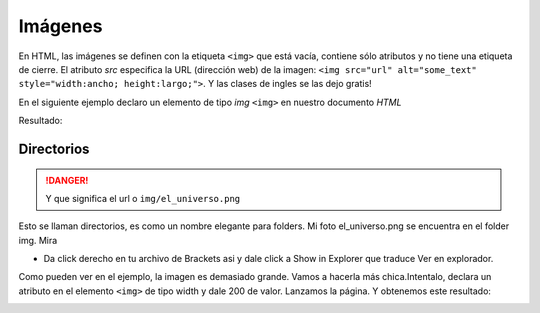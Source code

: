 Imágenes
========
En HTML, las imágenes se definen con la etiqueta ``<img>`` que está vacía, 
contiene sólo atributos y no tiene una etiqueta de cierre. El atributo *src* 
especifica la URL (dirección web) de la imagen:
``<img src="url" alt="some_text" style="width:ancho; height:largo;">``. Y las 
clases de ingles se las dejo gratis!

En el siguiente ejemplo declaro un elemento de tipo *img* ``<img>`` en nuestro 
documento *HTML*

.. code-block:: html
	:linenos:

	<!DOCTYPE html>
	<html lang="es">
		<head>
			<title> Imagenes </title>
		</head>
		<body>
			<h1> Imagen </h1>
			<img src="img/el_universo.png">
		</body>
	</html>

Resultado:

.. image:: img/imagenEx1.png

Directorios
-----------

.. code-block:: html
	:emphasize-lines: 3

	<body>
		<h1> Imagen </h1>
		<img src="img/el_universo.png">
	</body>
.. danger::
	Y que significa el url o ``img/el_universo.png``

Esto se llaman directorios, es como un nombre elegante para folders. Mi foto 
el_universo.png se encuentra en el folder img. Mira

* Da click derecho en tu archivo de Brackets asi y dale click a Show in Explorer 
  que traduce Ver en explorador.



Como pueden ver en el ejemplo, la imagen es demasiado grande. Vamos a hacerla 
más chica.Intentalo, declara un atributo en el elemento ``<img>`` de tipo width 
y dale 200 de valor. Lanzamos la página. Y obtenemos este resultado:

.. image:: img/imagenEx3.png
	:height: 200px
	:width: 200px

.. image:: img/imagenEx2.png